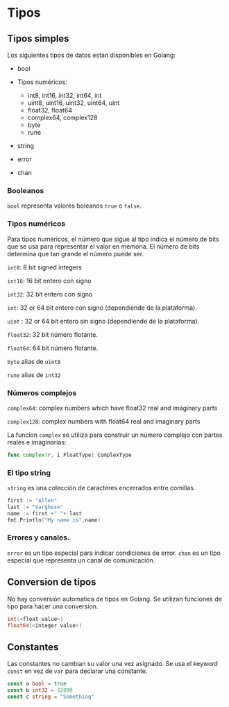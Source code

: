 * Tipos
  :PROPERTIES:
  :CUSTOM_ID: tipos
  :END:

** Tipos simples

Los siguientes tipos de datos estan disponibles en Golang:

- bool
- Tipos numéricos:

  - int8, int16, int32, int64, int
  - uint8, uint16, uint32, uint64, uint
  - float32, float64
  - complex64, complex128
  - byte
  - rune
- string
- error
- chan

*** Booleanos

=bool= representa valores boleanos =true= o =false=.

*** Tipos numéricos

Para tipos numéricos, el número que sigue al tipo indica el número de
bits que se usa para representar el valor en memoria. El número de bits
determina que tan grande el número puede ser.

=int8=: 8 bit signed integers

=int16=: 16 bit entero con signo

=int32=: 32 bit entero con signo

=int=: 32 or 64 bit entero con signo (dependiende de la plataforma).

=uint= : 32 or 64 bit entero sin signo (dependiende de la plataforma).

=float32=: 32 bit número flotante.

=float64=: 64 bit número flotante.

=byte=  alias de =uint8=

=rune= alias de  =int32=

*** Números complejos

=complex64=: complex numbers which have float32 real and imaginary parts

=complex128=: complex numbers with float64 real and imaginary parts

La funcion =complex= se utiliza para construir un número complejo con
partes reales e imaginarias:

#+begin_src go
  func complex(r, i FloatType) ComplexType
#+end_src

*** El tipo string

=string= es una colección de caracteres encerrados entre comillas.

#+begin_src go
  first := "Allen"
  last := "Varghese"
  name := first +" "+ last
  fmt.Println("My name is",name)
#+end_src

*** Errores y canales.

=error= es un tipo especial para indicar condiciones de error.
=chan= es un tipo especial que representa un canal de comunicación.

** Conversion de tipos
   :PROPERTIES:
   :CUSTOM_ID: conversion-de-tipos
   :END:

No hay conversión automatica de tipos en Golang. Se utilizan funciones
de tipo para hacer una conversion.

#+begin_src go
  int(<float value>)
  float64(<integer value>)
#+end_src

** Constantes
   :PROPERTIES:
   :CUSTOM_ID: constantes
   :END:

Las constantes no cambian su valor una vez asignado. Se usa el keyword
=const= en vez de =var= para declarar una constante.

#+begin_src go
  const a bool = true
  const b int32 = 32890
  const c string = "Something"
#+end_src
